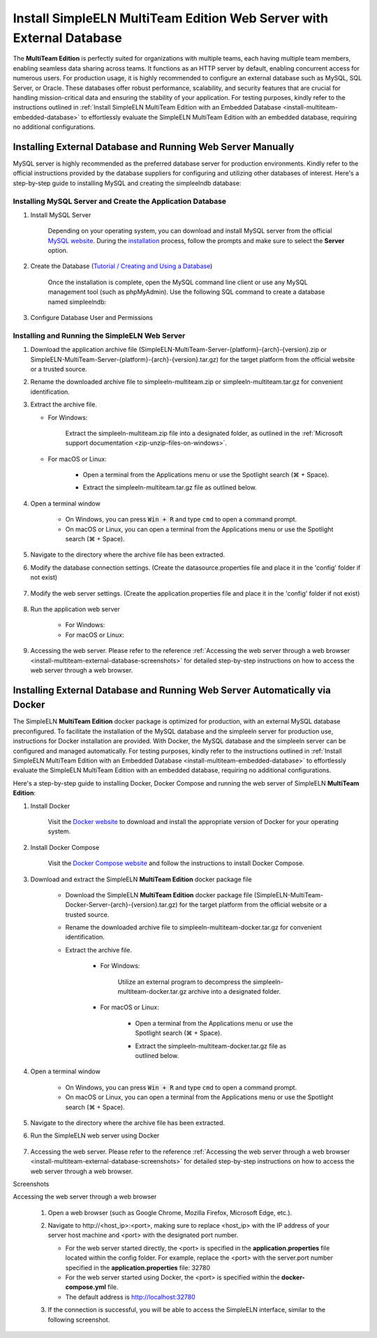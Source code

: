 .. _install-multiteam-external-database:


.. role:: custom-color-primary-bold
   :class: sd-text-primary sd-font-weight-bold
   
   
.. role:: custom-color-primary-link
   :class: sd-text-primary sd-text-decoration-line-underline
   

#############################################################################################################################################
Install SimpleELN :custom-color-primary-bold:`MultiTeam Edition` Web Server with External Database
#############################################################################################################################################

The **MultiTeam Edition** is perfectly suited for organizations with multiple teams, each having multiple team members, enabling seamless data sharing across teams. It functions as an HTTP server by default, enabling concurrent access for numerous users. For production usage, it is highly recommended to configure an external database such as MySQL, SQL Server, or Oracle. These databases offer robust performance, scalability, and security features that are crucial for handling mission-critical data and ensuring the stability of your application. For testing purposes, kindly refer to the instructions outlined in :ref:`Install SimpleELN MultiTeam Edition with an Embedded Database <install-multiteam-embedded-database>` to effortlessly evaluate the SimpleELN MultiTeam Edition with an embedded database, requiring no additional configurations.

====================================================================================================================
Installing External Database and Running Web Server Manually
====================================================================================================================

MySQL server is highly recommended as the preferred database server for production environments. Kindly refer to the official instructions provided by the database suppliers for configuring and utilizing other databases of interest. Here's a step-by-step guide to installing MySQL and creating the simpleelndb database:

--------------------------------------------------------------------------------------------------------------------
Installing MySQL Server and Create the Application Database
--------------------------------------------------------------------------------------------------------------------

1. Install MySQL Server

    Depending on your operating system, you can download and install MySQL server from the official `MySQL website <https://www.mysql.com>`_. During the `installation <https://dev.mysql.com/doc/refman/8.2/en/installing.html>`_ process, follow the prompts and make sure to select the **Server** option.
#. Create the Database (`Tutorial / Creating and Using a Database <https://dev.mysql.com/doc/refman/8.2/en/database-use.html>`_)

    Once the installation is complete, open the MySQL command line client or use any MySQL management tool (such as phpMyAdmin). Use the following SQL command to create a database named simpleelndb:
    
    .. code-block:: sql
       :linenos:
       
       # create a database named simpleelndb
       CREATE DATABASE simpleelndb;
    
#. Configure Database User and Permissions
    
    .. code-block:: sql
       :linenos:
       
       #Create a new user by assigning a unique username and password. For example, the username is "new-user" and the password is "new-pass".
       #Replace 'new-user' with the desired username and 'new-pass' with the desired password for the new user
       CREATE USER 'new-user'@'localhost' IDENTIFIED BY 'new-pass'; 
       #Grant access to the simpleelndb database, replace 'new-user' with the desired username 
       GRANT ALL PRIVILEGES ON simpleelndb.* TO 'new-user'@'localhost';
       FLUSH PRIVILEGES;  # Refresh the permissions

--------------------------------------------------------------------------------------------------------------------
Installing and Running the SimpleELN Web Server
--------------------------------------------------------------------------------------------------------------------

1. Download the application archive file (:custom-color-primary-bold:`SimpleELN-MultiTeam-Server-{platform}-{arch}-{version}.zip` or :custom-color-primary-bold:`SimpleELN-MultiTeam-Server-{platform}-{arch}-{version}.tar.gz`) for the target platform from the official website or a trusted source.
#. Rename the downloaded archive file to :custom-color-primary-bold:`simpleeln-multiteam.zip` or :custom-color-primary-bold:`simpleeln-multiteam.tar.gz` for convenient identification.
#. Extract the archive file.
   
   - For Windows:
       
       Extract the :custom-color-primary-bold:`simpleeln-multiteam.zip` file into a designated folder, as outlined in the :ref:`Microsoft support documentation <zip-unzip-files-on-windows>`.
       
   - For macOS or Linux:
       
       - Open a terminal from the Applications menu or use the Spotlight search (\ |apple clover| + Space).
       - Extract the :custom-color-primary-bold:`simpleeln-multiteam.tar.gz` file as outlined below.
          
          .. code-block:: sh
             :linenos:
             
             # Extract the simpleeln-multiteam.tar.gz file
             tar -xzvf <path/to/simpleeln-multiteam.tar.gz> -C <path/to/target/folder>
             
#. Open a terminal window

    - On Windows, you can press :code:`Win + R` and type ``cmd`` to open a command prompt.
    - On macOS or Linux, you can open a terminal from the Applications menu or use the Spotlight search (\ |apple clover| + Space).

#. Navigate to the directory where the archive file has been extracted.
#. Modify the database connection settings. (Create the datasource.properties file and place it in the 'config' folder if not exist)
      
    .. code-block:: cfg
       :caption: contents of the config/datasource.properties file 
       :linenos:
       
       # contents of the config/datasource.properties file 
       # spring.datasource.url: the connection url to access the simpleelndb database
       spring.datasource.url=jdbc:mysql://localhost:3306/simpleelndb?serverTimezone=UTC&useUnicode=true&characterEncoding=utf-8 
       # spring.datasource.username: the 'username' to access the simpleelndb database
       spring.datasource.username='new-user'
       # spring.datasource.password: the 'password' to access the simpleelndb database
       spring.datasource.password='new-pass'
       spring.datasource.driver-class-name=com.mysql.cj.jdbc.Driver
       spring.datasource.sql-script-encoding=UTF-8
       spring.datasource.schema=classpath:elnschema.mysql.sql
    
#. Modify the web server settings. (Create the application.properties file and place it in the 'config' folder if not exist)
      
    .. code-block:: cfg
       :caption: contents of the config/application.properties file 
       :linenos:
       
       # contents of the config/application.properties file
       # server.port=32780 #default
       server.port=32780
       
#. Run the application web server
    
    - For Windows:
      
      .. code-block:: sh
         :linenos:
         
         # run the script
         startserver.bat
    
    - For macOS or Linux:
      
      .. code-block:: sh
         :linenos:
         
         # run the script
         ./startserver.sh
         

#. Accessing the web server. Please refer to the reference :ref:`Accessing the web server through a web browser <install-multiteam-external-database-screenshots>` for detailed step-by-step instructions on how to access the web server through a web browser.


==============================================================================================================================================================================
Installing External Database and Running Web Server Automatically via Docker
==============================================================================================================================================================================

The SimpleELN **MultiTeam Edition** docker package is optimized for production, with an external MySQL database preconfigured. To facilitate the installation of the MySQL database and the simpleeln server for production use, instructions for Docker installation are provided. With Docker, the MySQL database and the simpleeln server can be configured and managed automatically. For testing purposes, kindly refer to the instructions outlined in :ref:`Install SimpleELN MultiTeam Edition with an Embedded Database <install-multiteam-embedded-database>` to effortlessly evaluate the SimpleELN MultiTeam Edition with an embedded database, requiring no additional configurations.

Here's a step-by-step guide to installing Docker, Docker Compose and running the web server of SimpleELN **MultiTeam Edition**:

1. Install Docker

    Visit the `Docker website <https://docs.docker.com/get-docker>`_ to download and install the appropriate version of Docker for your operating system.

#. Install Docker Compose

    Visit the `Docker Compose website <https://docs.docker.com/compose/install>`_  and follow the instructions to install Docker Compose.

#. Download and extract the SimpleELN **MultiTeam Edition** docker package file

    - Download the SimpleELN **MultiTeam Edition** docker package file (:custom-color-primary-bold:`SimpleELN-MultiTeam-Docker-Server-{arch}-{version}.tar.gz`) for the target platform from the official website or a trusted source.
    - Rename the downloaded archive file to :custom-color-primary-bold:`simpleeln-multiteam-docker.tar.gz` for convenient identification.
    - Extract the archive file.
       
       - For Windows:
          
          Utilize an external program to decompress the :custom-color-primary-bold:`simpleeln-multiteam-docker.tar.gz` archive into a designated folder.
          
       - For macOS or Linux:
          
          - Open a terminal from the Applications menu or use the Spotlight search (\ |apple clover| + Space).
          - Extract the :custom-color-primary-bold:`simpleeln-multiteam-docker.tar.gz` file as outlined below.
             
             .. code-block:: sh
                :linenos:
                
                # Extract the simpleeln-multiteam-docker.tar.gz file
                tar -xzvf <path/to/simpleeln-multiteam-docker.tar.gz> -C <path/to/target/folder>
                
#. Open a terminal window

    - On Windows, you can press :code:`Win + R` and type ``cmd`` to open a command prompt.
    - On macOS or Linux, you can open a terminal from the Applications menu or use the Spotlight search (\ |apple clover| + Space).

#. Navigate to the directory where the archive file has been extracted.
#. Run the SimpleELN web server using Docker
    
    .. code-block:: sh
      :linenos:
      
      # The -d flag runs the containers in the background.
      docker compose up -d
      

#. Accessing the web server. Please refer to the reference :ref:`Accessing the web server through a web browser <install-multiteam-external-database-screenshots>` for detailed step-by-step instructions on how to access the web server through a web browser.


.. rst-class:: title-center h1
    
Screenshots

.. _install-multiteam-external-database-screenshots: 

      
.. rst-class:: title-left h4
   
Accessing the web server through a web browser

    1. Open a web browser (such as Google Chrome, Mozilla Firefox, Microsoft Edge, etc.).
    2. Navigate to :custom-color-primary-link:`http://<host_ip>:<port>`, making sure to replace <host_ip> with the IP address of your server host machine and <port> with the designated port number.
       
       - For the web server started directly, the <port> is specified in the **application.properties** file located within the config folder. For example, replace the <port> with the server.port number specified in the **application.properties** file: 32780
       - For the web server started using Docker, the <port> is specified within the **docker-compose.yml** file. 
       - The default address is http://localhost:32780 
    3. If the connection is successful, you will be able to access the SimpleELN interface, similar to the following screenshot. 
        
        .. image:: ../images/localhost_cmdline-screenshot-homepage.png
            :align: center
            :width: 80%
            :class: sd-mb-4
            :alt: SimpleELN Homepage 
        
.. |apple clover|  unicode:: U+2318 .. REGISTERED SIGN
